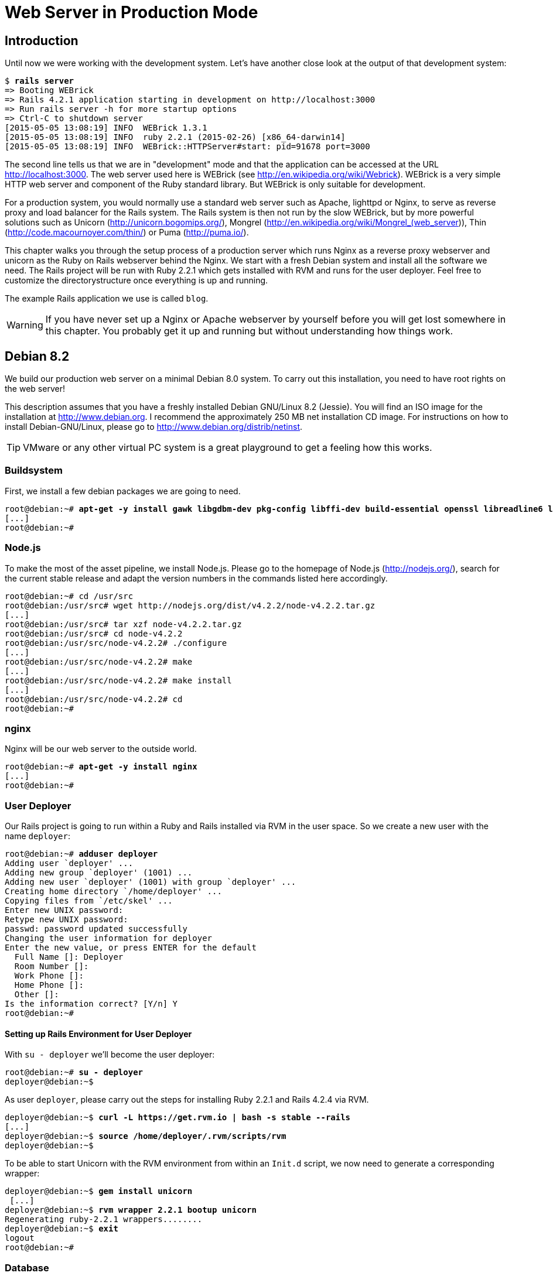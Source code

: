 [[web-server-in-production-mode]]
= Web Server in Production Mode

[[introduction]]
== Introduction

Until now we were working with the development system. Let’s have
another close look at the output of that development system:

[subs=+quotes]
----
$ **rails server**
=> Booting WEBrick
=> Rails 4.2.1 application starting in development on http://localhost:3000
=> Run `rails server -h` for more startup options
=> Ctrl-C to shutdown server
[2015-05-05 13:08:19] INFO  WEBrick 1.3.1
[2015-05-05 13:08:19] INFO  ruby 2.2.1 (2015-02-26) [x86_64-darwin14]
[2015-05-05 13:08:19] INFO  WEBrick::HTTPServer#start: pid=91678 port=3000
----

The second line tells us that we are in "development" mode and that
the application can be accessed at the URL http://localhost:3000. The
web server used here is WEBrick (see
http://en.wikipedia.org/wiki/Webrick). WEBrick is a very simple HTTP web
server and component of the Ruby standard library. But WEBrick is only
suitable for development.

For a production system, you would normally use a standard web server
such as Apache, lighttpd or Nginx, to serve as reverse proxy and load
balancer for the Rails system. The Rails system is then not run by the
slow WEBrick, but by more powerful solutions such as Unicorn
(http://unicorn.bogomips.org/), Mongrel
(http://en.wikipedia.org/wiki/Mongrel_(web_server)), Thin
(http://code.macournoyer.com/thin/) or Puma (http://puma.io/).

This chapter walks you through the setup process of a production server
which runs Nginx as a reverse proxy webserver and unicorn as the Ruby on
Rails webserver behind the Nginx. We start with a fresh Debian system
and install all the software we need. The Rails project will be run with
Ruby 2.2.1 which gets installed with RVM and runs for the user deployer.
Feel free to customize the directorystructure once everything is up and
running.

The example Rails application we use is called `blog`.

WARNING: If you have never set up a Nginx or Apache webserver by yourself before
         you will get lost somewhere in this chapter. You probably get it up and
         running but without understanding how things work.

[[debian-8.2]]
== Debian 8.2

We build our production web server on a minimal Debian 8.0 system. To
carry out this installation, you need to have root rights on the web
server!

This description assumes that you have a freshly installed Debian
GNU/Linux 8.2 (Jessie). You will find an ISO image for the installation
at http://www.debian.org. I recommend the approximately 250 MB net
installation CD image. For instructions on how to install
Debian-GNU/Linux, please go to http://www.debian.org/distrib/netinst.

TIP: VMware or any other virtual PC system is a great playground to get a
     feeling how this works.

[[buildsystem]]
=== Buildsystem

First, we install a few debian packages we are going to need.

[subs=+quotes]
----
root@debian:~# **apt-get -y install gawk libgdbm-dev pkg-config libffi-dev build-essential openssl libreadline6 libreadline6-dev curl git-core zlib1g zlib1g-dev libssl-dev libyaml-dev libsqlite3-dev sqlite3 libxml2-dev libxslt-dev autoconf libc6-dev ncurses-dev automake libtool bison subversion python**
[...]
root@debian:~#
----

[[node.js]]
=== Node.js

To make the most of the asset pipeline, we install Node.js. Please go to
the homepage of Node.js (http://nodejs.org/), search for the current
stable release and adapt the version numbers in the commands listed here
accordingly.

[subs=+quotes]
----
root@debian:~# cd /usr/src
root@debian:/usr/src# wget http://nodejs.org/dist/v4.2.2/node-v4.2.2.tar.gz
[...]
root@debian:/usr/src# tar xzf node-v4.2.2.tar.gz
root@debian:/usr/src# cd node-v4.2.2
root@debian:/usr/src/node-v4.2.2# ./configure
[...]
root@debian:/usr/src/node-v4.2.2# make
[...]
root@debian:/usr/src/node-v4.2.2# make install
[...]
root@debian:/usr/src/node-v4.2.2# cd
root@debian:~#
----

[[nginx]]
=== nginx

Nginx will be our web server to the outside world.

[subs=+quotes]
----
root@debian:~# **apt-get -y install nginx**
[...]
root@debian:~#
----

[[user-deployer]]
=== User Deployer

Our Rails project is going to run within a Ruby and Rails installed via
RVM in the user space. So we create a new user with the name `deployer`:

[subs=+quotes]
----
root@debian:~# **adduser deployer**
Adding user `deployer' ...
Adding new group `deployer' (1001) ...
Adding new user `deployer' (1001) with group `deployer' ...
Creating home directory `/home/deployer' ...
Copying files from `/etc/skel' ...
Enter new UNIX password:
Retype new UNIX password:
passwd: password updated successfully
Changing the user information for deployer
Enter the new value, or press ENTER for the default
  Full Name []: Deployer
  Room Number []:
  Work Phone []:
  Home Phone []:
  Other []:
Is the information correct? [Y/n] Y
root@debian:~#
----

[[setting-up-rails-environment-for-user-deployer]]
==== Setting up Rails Environment for User Deployer

With `su - deployer` we’ll become the user deployer:

[subs=+quotes]
----
root@debian:~# **su - deployer**
deployer@debian:~$
----

As user `deployer`, please carry out the steps for installing Ruby 2.2.1
and Rails 4.2.4 via RVM.

[subs=+quotes]
----
deployer@debian:~$ **curl -L https://get.rvm.io | bash -s stable --rails**
[...]
deployer@debian:~$ **source /home/deployer/.rvm/scripts/rvm**
deployer@debian:~$
----

To be able to start Unicorn with the RVM environment from within an
`Init.d` script, we now need to generate a corresponding wrapper:

[subs=+quotes]
----
deployer@debian:~$ **gem install unicorn**
 [...]
deployer@debian:~$ **rvm wrapper 2.2.1 bootup unicorn**
Regenerating ruby-2.2.1 wrappers........
deployer@debian:~$ **exit**
logout
root@debian:~#
----

[[database]]
=== Database

Usually, you want to use a "big" database in a production system, such
as PostgreSQL or MySQL. So here is how to install a MySQL database on
this system and what you need to adapt in the Rails project.

[[mysql-installation]]
==== MySQL Installation

Next, we install the database MySQL. You will be asked for a database
password. Please remember this password. Later, `root` can use it to log
in to the database.

[subs=+quotes]
----
root@debian:~# **apt-get -y install mysql-server libmysql-ruby libmysqlclient-dev**
[...]
root@debian:~#
----

[[creating-database-with-rights]]
==== Creating Database with Rights

In the MySQL database, we need to create the database `blog` with access
rights for the user `deployer`:

[subs=+quotes]
----
deployer@debian:~$ **mysql -u root -p**
Enter password:
Welcome to the MySQL monitor.  Commands end with ; or \g.
Your MySQL connection id is 45
Server version: 5.5.43-0+deb8u1 (Debian)

Copyright (c) 2000, 2015, Oracle and/or its affiliates. All rights reserved.

Oracle is a registered trademark of Oracle Corporation and/or its
affiliates. Other names may be trademarks of their respective
owners.

Type 'help;' or '\h' for help. Type '\c' to clear the current input statement.

mysql> CREATE DATABASE blog;
Query OK, 1 row affected (0.00 sec)

mysql> GRANT USAGE ON *.* TO deployer@localhost IDENTIFIED BY 'IhrLieblingsPasswort';
Query OK, 0 rows affected (0.00 sec)

mysql> GRANT ALL PRIVILEGES ON blog.* TO deployer@localhost;
Query OK, 0 rows affected (0.00 sec)

mysql> exit
Bye
deployer@debian:~$
----

IMPORTANT: Please DO CHANGE THE PASSWORD! Otherwise it will be the same password
           for everybody who reads this book which would be a security risk.

[[memcache]]
=== Memcache

If you are working with a cache server (highly recommended), you of
course have to install the appropriate software. For memcached
(http://memcached.org/) you would enter this:

[subs=+quotes]
----
root@debian:~# **apt-get -y install memcached**
[...]
root@debian:~#
----

[[setting-up-a-new-rails-project]]
== Setting Up a New Rails Project

To keep this guide as simple as possible, we create a simple blog in the
homedirectory of the user `deployer`.

[subs=+quotes]
----
root@debian:~# **su - deployer**
deployer@debian:~$ **rails new blog**
[...]
deployer@debian:~$ **cd blog**
deployer@debian:~$ **bundle install**
[...]
deployer@debian:~/blog$ **rails generate scaffold post subject content:text**
[...]
deployer@debian:~/blog$
----

[[adapting-gemfile]]
=== Adapting Gemfile

Please add the following content into the file `Gemfile`:

[source,config]
.Gemfile
----
group :production do
  gem 'mysql'
  gem 'unicorn'
end
----

Then install all gems with `bundle install`:

[subs=+quotes]
----
deployer@debian:~/blog$ **bundle install**
[...]
deployer@debian:~/blog$
----

To get a root URL we’ll change to `config/routes.rb` file to this:

[source,ruby]
.config/routes.rb
----
Blog::Application.routes.draw do
  resources :posts
  root 'posts#index'
end
----

[[production-database-configuration]]
=== Production Database Configuration

In the file `config/database.yml` you need to enter the database
configuration for the MySQL database for the production system. Please
make sure you enter the correct password.

[source,yaml]
.config/database.yml
----
# SQLite version 3.x
#   gem install sqlite3
#
#   Ensure the SQLite 3 gem is defined in your Gemfile
#   gem 'sqlite3'
#
default: &default
  adapter: sqlite3
  pool: 5
  timeout: 5000

development:
  <<: *default
  database: db/development.sqlite3

# Warning: The database defined as "test" will be erased and
# re-generated from your development database when you run "rake".
# Do not set this db to the same as development or production.
test:
  <<: *default
  database: db/test.sqlite3


production:
  adapter: mysql
  encoding: utf8
  database: blog
  username: deployer
  password: YourFavoritePassword
----

IMPORTANT: Again: Please change the password!

[[unicorn-configuration]]
=== Unicorn Configuration

For the Unicorn configuration, we use the file
https://raw.github.com/defunkt/unicorn/master/examples/unicorn.conf.rb
as basis and save it as follows in the file `config/unicorn.rb` after we
adapt it to our server:

[source,ruby]
.config/unicorn.rb
----
# Sample verbose configuration file for Unicorn (not Rack)
#
# This configuration file documents many features of Unicorn
# that may not be needed for some applications. See
# http://unicorn.bogomips.org/examples/unicorn.conf.minimal.rb
# for a much simpler configuration file.
#
# See http://unicorn.bogomips.org/Unicorn/Configurator.html for complete
# documentation.

# Use at least one worker per core if you're on a dedicated server,
# more will usually help for _short_ waits on databases/caches.
worker_processes 4

# Since Unicorn is never exposed to outside clients, it does not need to
# run on the standard HTTP port (80), there is no reason to start Unicorn
# as root unless it's from system init scripts.
# If running the master process as root and the workers as an unprivileged
# user, do this to switch euid/egid in the workers (also chowns logs):
user "deployer", "www-data"

# Help ensure your application will always spawn in the symlinked
# "current" directory that Capistrano sets up.
APP_PATH = "/home/deployer/blog"
working_directory APP_PATH # available in 0.94.0+

# listen on both a Unix domain socket and a TCP port,
# we use a shorter backlog for quicker failover when busy
listen "/tmp/.unicorn_blog.sock", :backlog => 64
listen 8080, :tcp_nopush => true

# nuke workers after 30 seconds instead of 60 seconds (the default)
timeout 30

# feel free to point this anywhere accessible on the filesystem
pid "/var/run/unicorn_blog.pid"

# By default, the Unicorn logger will write to stderr.
# Additionally, ome applications/frameworks log to stderr or stdout,
# so prevent them from going to /dev/null when daemonized here:
stderr_path APP_PATH + "/log/unicorn_blog.stderr.log"
stdout_path APP_PATH + "/log/unicorn_blog.stdout.log"

# combine Ruby 2.0.0dev or REE with "preload_app true" for memory savings
# http://rubyenterpriseedition.com/faq.html#adapt_apps_for_cow
preload_app true
GC.respond_to?(:copy_on_write_friendly=) and
  GC.copy_on_write_friendly = true

# Enable this flag to have unicorn test client connections by writing the
# beginning of the HTTP headers before calling the application.  This
# prevents calling the application for connections that have disconnected
# while queued.  This is only guaranteed to detect clients on the same
# host unicorn runs on, and unlikely to detect disconnects even on a
# fast LAN.
check_client_connection false

before_fork do |server, worker|
  # the following is highly recomended for Rails + "preload_app true"
  # as there's no need for the master process to hold a connection
  defined?(ActiveRecord::Base) and
    ActiveRecord::Base.connection.disconnect!

  # The following is only recommended for memory/DB-constrained
  # installations.  It is not needed if your system can house
  # twice as many worker_processes as you have configured.
  #
  # # This allows a new master process to incrementally
  # # phase out the old master process with SIGTTOU to avoid a
  # # thundering herd (especially in the "preload_app false" case)
  # # when doing a transparent upgrade.  The last worker spawned
  # # will then kill off the old master process with a SIGQUIT.
  # old_pid = "#{server.config[:pid]}.oldbin"
  # if old_pid != server.pid
  #   begin
  #     sig = (worker.nr + 1) >= server.worker_processes ? :QUIT : :TTOU
  #     Process.kill(sig, File.read(old_pid).to_i)
  #   rescue Errno::ENOENT, Errno::ESRCH
  #   end
  # end
  #
  # Throttle the master from forking too quickly by sleeping.  Due
  # to the implementation of standard Unix signal handlers, this
  # helps (but does not completely) prevent identical, repeated signals
  # from being lost when the receiving process is busy.
  # sleep 1
end

after_fork do |server, worker|
  # per-process listener ports for debugging/admin/migrations
  # addr = "127.0.0.1:#{9293 + worker.nr}"
  # server.listen(addr, :tries => -1, :delay => 5, :tcp_nopush => true)

  # the following is *required* for Rails + "preload_app true",
  defined?(ActiveRecord::Base) and
    ActiveRecord::Base.establish_connection

  # if preload_app is true, then you may also want to check and
  # restart any other shared sockets/descriptors such as Memcached,
  # and Redis.  TokyoCabinet file handles are safe to reuse
  # between any number of forked children (assuming your kernel
  # correctly implements pread()/pwrite() system calls)
end
----

[[rake-dbmigration]]
=== rake db:migration

We still need to create the database:

[subs=+quotes]
----
deployer@debian:~/blog$ **rake db:migrate RAILS_ENV=production**
[...]
deployer@debian:~/blog$
----

IMPORTANT: Please ensure that the `rake db:migrate` concludes with a
           `RAILS_ENV=production`. This is to migrate the production database.

[[rake-assetsprecompile]]
=== rake assets:precompile

`rake assets:precompile` ensures that all assets in the asset pipeline
are made available for the production environment (see ?).

[subs=+quotes]
----
deployer@debian:~/blog$ **rake assets:precompile**
[...]
deployer@debian:~/blog$
----

[[unicorn-init-script]]
=== Unicorn Init Script

Now you need to continue working as user `root`:

[subs=+quotes]
----
deployer@debian:~/blog$ **exit**
logout
root@debian:~$
----

Create the init script `/etc/init.d/unicorn_blog` with the following
content:

[source,bash]
./etc/init.d/unicorn_blog
----
#!/bin/bash

### BEGIN INIT INFO
# Provides:          unicorn
# Required-Start:    $remote_fs $syslog
# Required-Stop:     $remote_fs $syslog
# Default-Start:     2 3 4 5
# Default-Stop:      0 1 6
# Short-Description: Unicorn webserver
# Description:       Unicorn webserver for the blog
### END INIT INFO

UNICORN=/home/deployer/.rvm/bin/bootup_unicorn
UNICORN_ARGS="-D -c /home/deployer/blog/config/unicorn.rb -E production"
KILL=/bin/kill
PID=/var/run/unicorn_blog.pid

sig () {
  test -s "$PID" && kill -$1 `cat $PID`
}

case "$1" in
        start)
                echo "Starting unicorn..."
                $UNICORN $UNICORN_ARGS
                ;;
        stop)
                sig QUIT && exit 0
                echo >&2 "Not running"
                ;;
        restart)
                $0 stop
                $0 start
                ;;
        status)
                ;;
        *)
                echo "Usage: $0 {start|stop|restart|status}"
                ;;
esac
----

You still have to activate the init script and start Unicorn:

[subs=+quotes]
----
root@debian:~# **chmod +x /etc/init.d/unicorn_blog**
root@debian:~# **update-rc.d -f unicorn_blog defaults**
root@debian:~# **/etc/init.d/unicorn_blog start**
Starting unicorn...
root@debian:~#
----

Your Rails project is now accessible via the IP address of the web
server.

[[nginx-configuration]]
=== nginx Configuration

For the Rails project, we add a new configuration file
`/etc/nginx/sites-available/blog.conf` with the following content:

[source,config]
./etc/nginx/sites-available/blog.conf
----
upstream unicorn {
  server unix:/tmp/.unicorn_blog.sock fail_timeout=0;
}

server {
  listen 80 default deferred;
  # server_name example.com;
  root /home/deployer/blog/public;

  location / {
    gzip_static on;
  }

  location ^~ /assets/ {
    gzip_static on;
    expires max;
    add_header Cache-Control public;
  }

  try_files $uri/index.html $uri @unicorn;
  location @unicorn {
    proxy_set_header X-Forwarded-For $proxy_add_x_forwarded_for;
    proxy_set_header Host $http_host;
    proxy_redirect off;
    proxy_pass http://unicorn;
  }

  error_page 500 502 503 504 /500.html;
  client_max_body_size 4G;
  keepalive_timeout 10;
}
----

We link this configuration file into the /etc/nginx/sites-enabled
directory to have it loaded by Nginx. The default file can be deleted.
After that we restart Nginx and are all set. You can access the Rails
application through the IP address of this server.

[subs=+quotes]
----
root@debian:~# **ln -s /etc/nginx/sites-available/blog /etc/nginx/sites-enabled/**
root@debian:~# **rm /etc/nginx/sites-enabled/default**
root@debian:~# **/etc/init.d/nginx restart**
[ ok ] Restarting nginx (via systemctl): nginx.service.
root@debian:~#
----

[[loading-updated-versions-of-the-rails-project]]
=== Loading Updated Versions of the Rails Project

If you want to activate Updates to the Rails project, you need to copy
them into the directory `/home/deployer/blog` and log in as user
`deployer` to run `rake assets:precompile` (see
xref:asset-pipeline["Asset Pipeline"]).

[subs=+quotes]
----
deployer@debian:~/blog$ **rake assets:precompile**
[...]
deployer@debian:~/blog$
----

If you bring in new migrations, you of course also need to do a
`rake db:migrate RAILS_ENV=production`:

[subs=+quotes]
----
deployer@debian:~/blog$ **rake db:migrate RAILS_ENV=production**
[...]
deployer@debian:~/blog$
----

Then you need to restart Unicorn as user `root`:

[subs=+quotes]
----
root@debian:~# **/etc/init.d/unicorn_blog restart**
Starting unicorn...
root@debian:~#
----

[[misc]]
== Misc

[[alternative-setups]]
=== Alternative Setups

The RVM, unicorn and Nginx way is fast and makes it possible to setup
different Ruby versions on one server. But many admins prefer an easier
installation process which is promised by Phusion Passenger. Have a look
at https://www.phusionpassenger.com for more information about
Passenger. It is a very good and reliable solution.

[[what-else-there-is-to-do]]
=== What Else There Is To Do

Please always consider the following points - every admin has to decide
these for him- or herself and implement them accordingly:

* Automatic and regular backup of database and Rails project.
* Set up log rotations of log files.
* Set up monitoring for system load and hard drive space.
* Regularly install Debian security updates as soon as they become
available.

[[and-co.]]
=== 404 and Co.

Finally, please look into the `public` directory in your Rails project
and adapt the HTML pages saved there to your own requirements.
Primarily, this is about the design of the pages. In the default
setting, these are somewhat sparse and do not have any relation to the
rest of your website. If you decide to update your web page and shut
down your Unicorn server to do so, nginx will deliver the web page
`public/500.html` in the meantime.

You will find a list of HTTP error codes at
http://en.wikipedia.org/wiki/List_of_HTTP_status_codes

[[multiple-rails-servers-on-one-system]]
=== Multiple Rails Servers on One System

You can runs several Rails servers on one system without any problems.
You need to set up a separate Unicorn for each Rails server. You can
then distribute to it from nginx. With nginx you can also define on
which IP address a Rails server is accessible from the outside.

[[cloud-platform-as-service-provider]]
== Cloud Platform as Service Provider

If you do not have a web server available on the internet or want to
deploy to a PaaS (Platform as a Service) system right from the start,
you should have a look at what the various providers have to offer. The
two US market leaders are currently Heroku (http://www.heroku.com/) and
Engine Yard (http://www.engineyard.com/).

PaaS as platform usually offers less options than your own server. But
you have 7x24 support for this platform if anything does not work
properly.
